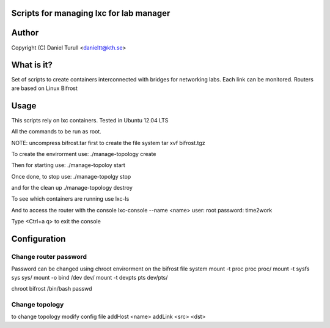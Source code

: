 Scripts for managing lxc for lab manager
==============================

Author
======
Copyright (C) Daniel Turull <danieltt@kth.se>

What is it?
===========
Set of scripts to create containers interconnected with bridges for networking labs.
Each link can be monitored.
Routers are based on Linux Bifrost

Usage
=====

This scripts rely on lxc containers.
Tested in Ubuntu 12.04 LTS

All the commands to be run as root.

NOTE: uncompress bifrost.tar first to create the file system
tar xvf bifrost.tgz

To create the envirorment use:
./manage-topology create

Then for starting use:
./manage-topoloy start

Once done, to stop use:
./manage-topolgy stop

and for the clean up
./manage-topology destroy

To see which containers are running use
lxc-ls

And to access the router with the console
lxc-console --name <name>
user: root
password: time2work


Type <Ctrl+a q> to exit the console

Configuration
============

Change router password
----------------------
Password can be changed using chroot envirorment on the bifrost file system
mount -t proc proc proc/
mount -t sysfs sys sys/
mount -o bind /dev dev/
mount -t devpts pts dev/pts/

chroot bifrost /bin/bash
passwd

Change topology
---------------
to change topology modify config file
addHost <name>
addLink <src> <dst>
